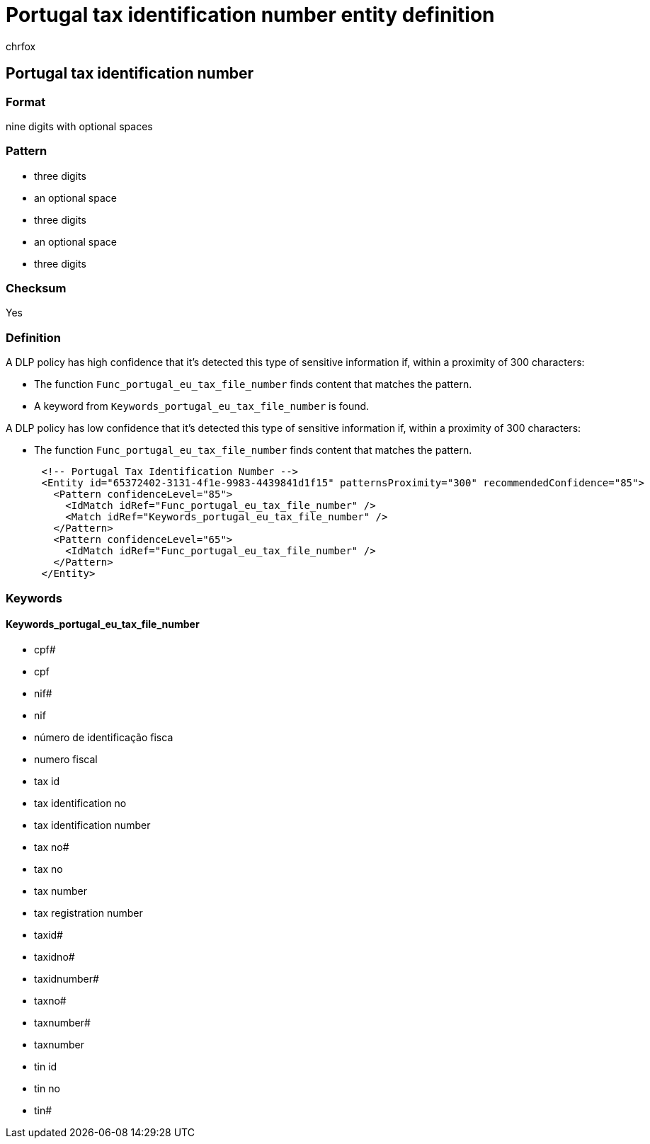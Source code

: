 = Portugal tax identification number entity definition
:audience: Admin
:author: chrfox
:description: Portugal tax identification number sensitive information type entity definition.
:f1.keywords: ["CSH"]
:f1_keywords: ["ms.o365.cc.UnifiedDLPRuleContainsSensitiveInformation"]
:feedback_system: None
:hideEdit: true
:manager: laurawi
:ms.author: chrfox
:ms.collection: ["M365-security-compliance"]
:ms.date:
:ms.localizationpriority: medium
:ms.service: O365-seccomp
:ms.topic: reference
:recommendations: false
:search.appverid: MET150

== Portugal tax identification number

=== Format

nine digits with optional spaces

=== Pattern

* three digits
* an optional space
* three digits
* an optional space
* three digits

=== Checksum

Yes

=== Definition

A DLP policy has high confidence that it's detected this type of sensitive information if, within a proximity of 300 characters:

* The function `Func_portugal_eu_tax_file_number` finds content that matches the pattern.
* A keyword from `Keywords_portugal_eu_tax_file_number` is found.

A DLP policy has low confidence that it's detected this type of sensitive information if, within a proximity of 300 characters:

* The function `Func_portugal_eu_tax_file_number` finds content that matches the pattern.

[,xml]
----
      <!-- Portugal Tax Identification Number -->
      <Entity id="65372402-3131-4f1e-9983-4439841d1f15" patternsProximity="300" recommendedConfidence="85">
        <Pattern confidenceLevel="85">
          <IdMatch idRef="Func_portugal_eu_tax_file_number" />
          <Match idRef="Keywords_portugal_eu_tax_file_number" />
        </Pattern>
        <Pattern confidenceLevel="65">
          <IdMatch idRef="Func_portugal_eu_tax_file_number" />
        </Pattern>
      </Entity>
----

=== Keywords

==== Keywords_portugal_eu_tax_file_number

* cpf#
* cpf
* nif#
* nif
* número de identificação fisca
* numero fiscal
* tax id
* tax identification no
* tax identification number
* tax no#
* tax no
* tax number
* tax registration number
* taxid#
* taxidno#
* taxidnumber#
* taxno#
* taxnumber#
* taxnumber
* tin id
* tin no
* tin#
